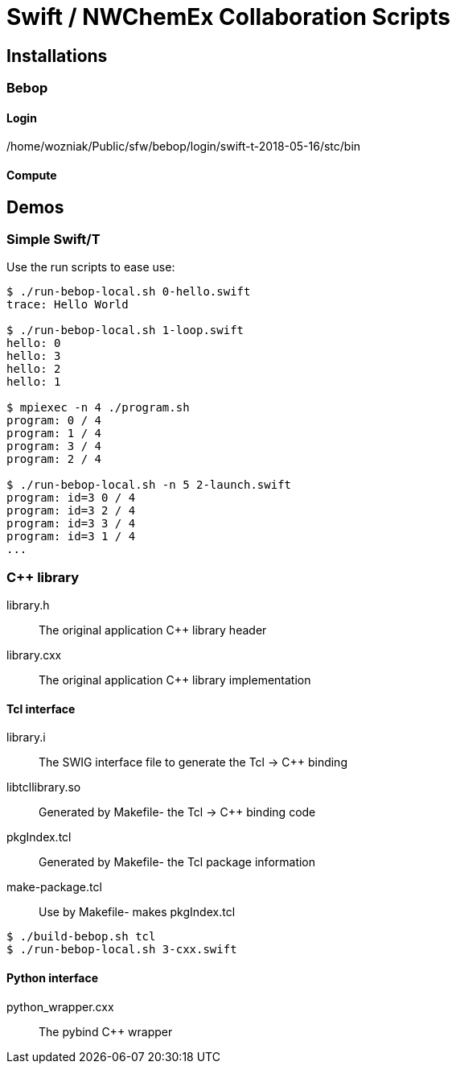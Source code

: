 
= Swift / NWChemEx Collaboration Scripts

== Installations

=== Bebop

==== Login

+/home/wozniak/Public/sfw/bebop/login/swift-t-2018-05-16/stc/bin+

==== Compute

== Demos

=== Simple Swift/T

Use the +run+ scripts to ease use:

----
$ ./run-bebop-local.sh 0-hello.swift
trace: Hello World

$ ./run-bebop-local.sh 1-loop.swift
hello: 0
hello: 3
hello: 2
hello: 1

$ mpiexec -n 4 ./program.sh
program: 0 / 4
program: 1 / 4
program: 3 / 4
program: 2 / 4

$ ./run-bebop-local.sh -n 5 2-launch.swift
program: id=3 0 / 4
program: id=3 2 / 4
program: id=3 3 / 4
program: id=3 1 / 4
...
----

=== C++ library

library.h::
The original application C++ library header

library.cxx::
The original application C++ library implementation

==== Tcl interface

library.i::
The SWIG interface file to generate the Tcl -> C++ binding

libtcllibrary.so::
Generated by Makefile- the Tcl -> C++ binding code

pkgIndex.tcl::
Generated by Makefile- the Tcl package information

make-package.tcl::
Use by Makefile- makes pkgIndex.tcl

----
$ ./build-bebop.sh tcl
$ ./run-bebop-local.sh 3-cxx.swift
----

==== Python interface

python_wrapper.cxx::
The pybind C++ wrapper
